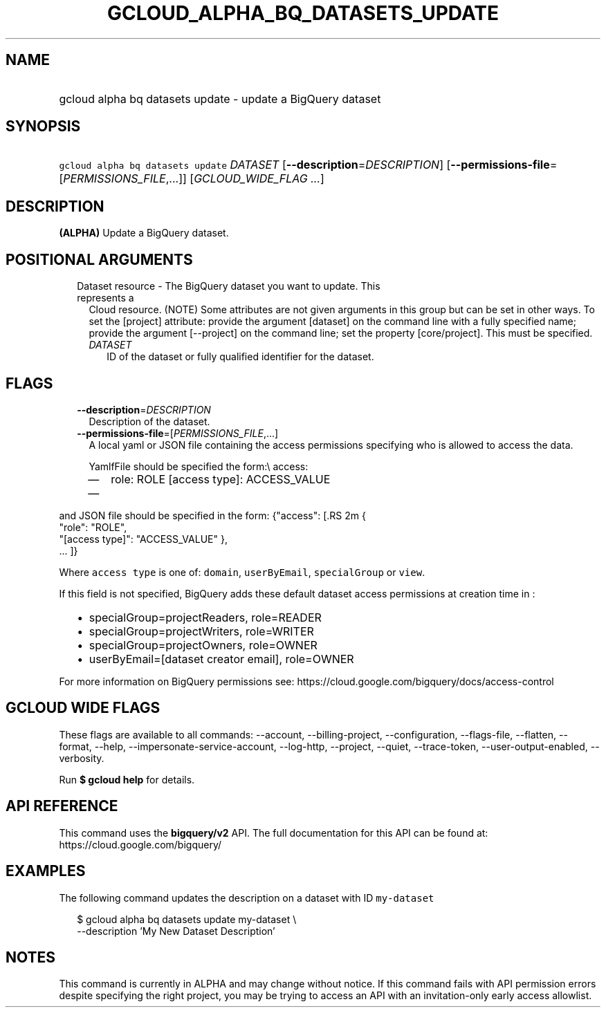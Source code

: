 
.TH "GCLOUD_ALPHA_BQ_DATASETS_UPDATE" 1



.SH "NAME"
.HP
gcloud alpha bq datasets update \- update a BigQuery dataset



.SH "SYNOPSIS"
.HP
\f5gcloud alpha bq datasets update\fR \fIDATASET\fR [\fB\-\-description\fR=\fIDESCRIPTION\fR] [\fB\-\-permissions\-file\fR=[\fIPERMISSIONS_FILE\fR,...]] [\fIGCLOUD_WIDE_FLAG\ ...\fR]



.SH "DESCRIPTION"

\fB(ALPHA)\fR Update a BigQuery dataset.



.SH "POSITIONAL ARGUMENTS"

.RS 2m
.TP 2m

Dataset resource \- The BigQuery dataset you want to update. This represents a
Cloud resource. (NOTE) Some attributes are not given arguments in this group but
can be set in other ways. To set the [project] attribute: provide the argument
[dataset] on the command line with a fully specified name; provide the argument
[\-\-project] on the command line; set the property [core/project]. This must be
specified.

.RS 2m
.TP 2m
\fIDATASET\fR
ID of the dataset or fully qualified identifier for the dataset.


.RE
.RE
.sp

.SH "FLAGS"

.RS 2m
.TP 2m
\fB\-\-description\fR=\fIDESCRIPTION\fR
Description of the dataset.

.TP 2m
\fB\-\-permissions\-file\fR=[\fIPERMISSIONS_FILE\fR,...]
A local yaml or JSON file containing the access permissions specifying who is
allowed to access the data.

YamlfFile should be specified the form:\e access:
.RS 2m
.IP "\(em" 2m
role: ROLE [access type]: ACCESS_VALUE
.IP "\(em" 2m
...

.RE
.RE
.sp
and JSON file should be specified in the form: {"access": [.RS 2m
{
 "role": "ROLE",
 "[access type]": "ACCESS_VALUE"
},
 ... ]}
.RE

Where \f5access type\fR is one of: \f5domain\fR, \f5userByEmail\fR,
\f5specialGroup\fR or \f5view\fR.

If this field is not specified, BigQuery adds these default dataset access
permissions at creation time in :
.RS 2m
.IP "\(bu" 2m
specialGroup=projectReaders, role=READER
.IP "\(bu" 2m
specialGroup=projectWriters, role=WRITER
.IP "\(bu" 2m
specialGroup=projectOwners, role=OWNER
.IP "\(bu" 2m
userByEmail=[dataset creator email], role=OWNER

.RE
.sp
For more information on BigQuery permissions see:
https://cloud.google.com/bigquery/docs/access\-control



.SH "GCLOUD WIDE FLAGS"

These flags are available to all commands: \-\-account, \-\-billing\-project,
\-\-configuration, \-\-flags\-file, \-\-flatten, \-\-format, \-\-help,
\-\-impersonate\-service\-account, \-\-log\-http, \-\-project, \-\-quiet,
\-\-trace\-token, \-\-user\-output\-enabled, \-\-verbosity.

Run \fB$ gcloud help\fR for details.



.SH "API REFERENCE"

This command uses the \fBbigquery/v2\fR API. The full documentation for this API
can be found at: https://cloud.google.com/bigquery/



.SH "EXAMPLES"

The following command updates the description on a dataset with ID
\f5my\-dataset\fR

.RS 2m
$ gcloud alpha bq datasets update  my\-dataset \e
    \-\-description 'My New Dataset Description'
.RE



.SH "NOTES"

This command is currently in ALPHA and may change without notice. If this
command fails with API permission errors despite specifying the right project,
you may be trying to access an API with an invitation\-only early access
allowlist.

